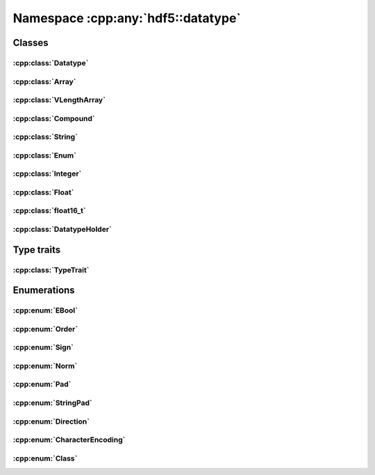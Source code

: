 ===================================
Namespace :cpp:any:`hdf5::datatype`
===================================

Classes
=======

:cpp:class:`Datatype`
---------------------

.. doxygenclass:: hdf5::datatype::Datatype
   :members:

:cpp:class:`Array`
------------------

.. doxygenclass:: hdf5::datatype::Array
   :members:

:cpp:class:`VLengthArray`
-------------------------

.. doxygenclass:: hdf5::datatype::VLengthArray
   :members:

:cpp:class:`Compound`
---------------------

.. doxygenclass:: hdf5::datatype::Compound
   :members:

:cpp:class:`String`
-------------------

.. doxygenclass:: hdf5::datatype::String
   :members:

:cpp:class:`Enum`
-----------------

.. doxygenclass:: hdf5::datatype::Enum
   :members:

:cpp:class:`Integer`
--------------------

.. doxygenclass:: hdf5::datatype::Integer
   :members:

:cpp:class:`Float`
------------------

.. doxygenclass:: hdf5::datatype::Float
   :members:

:cpp:class:`float16_t`
----------------------

.. doxygenclass:: hdf5::datatype::float16_t
   :members:

:cpp:class:`DatatypeHolder`
---------------------------

.. doxygenclass:: hdf5::datatype::DatatypeHolder
   :members:

Type traits
===========

:cpp:class:`TypeTrait`
----------------------

.. doxygenclass:: hdf5::datatype::TypeTrait
   :members:

Enumerations
============

:cpp:enum:`EBool`
-----------------

.. doxygenenum:: hdf5::datatype::EBool

.. doxygenfunction:: hdf5::datatype::is_bool(const Enum &);

:cpp:enum:`Order`
-----------------

.. doxygenenum:: hdf5::datatype::Order

.. doxygenfunction:: hdf5::datatype::operator<<(std::ostream &, const Order &)

:cpp:enum:`Sign`
----------------

.. doxygenenum:: hdf5::datatype::Sign

.. doxygenfunction:: hdf5::datatype::operator<<(std::ostream &, const Sign &)

:cpp:enum:`Norm`
----------------

.. doxygenenum:: hdf5::datatype::Norm

.. doxygenfunction:: hdf5::datatype::operator<<(std::ostream &, const Norm &)

:cpp:enum:`Pad`
---------------

.. doxygenenum:: hdf5::datatype::Pad

.. doxygenfunction:: hdf5::datatype::operator<<(std::ostream &, const Pad &)

:cpp:enum:`StringPad`
---------------------

.. doxygenenum:: hdf5::datatype::StringPad

.. doxygenfunction:: hdf5::datatype::operator<<(std::ostream &, const StringPad &)

:cpp:enum:`Direction`
---------------------

.. doxygenenum:: hdf5::datatype::Direction

.. doxygenfunction:: hdf5::datatype::operator<<(std::ostream &, const Direction &)

:cpp:enum:`CharacterEncoding`
-----------------------------

.. doxygenenum:: hdf5::datatype::CharacterEncoding

.. doxygenfunction:: hdf5::datatype::operator<<(std::ostream &, const CharacterEncoding &)

:cpp:enum:`Class`
-----------------

.. doxygenenum:: hdf5::datatype::Class

.. doxygenfunction:: hdf5::datatype::operator<<(std::ostream &, const Class &)
